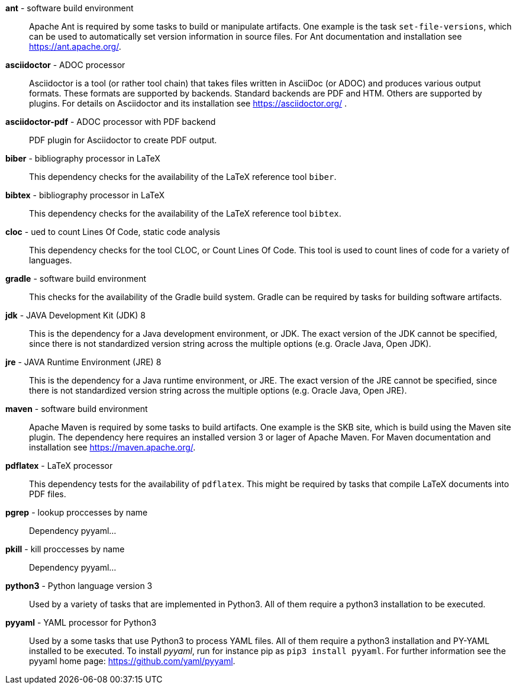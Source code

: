 *ant* - software build environment:: 
Apache Ant is required by some tasks to build or manipulate artifacts.
One example is the task `set-file-versions`, which can be used to automatically set version information in source files.
For Ant documentation and installation see https://ant.apache.org/.


*asciidoctor* - ADOC processor:: 
Asciidoctor is a tool (or rather tool chain) that takes files written in AsciiDoc (or ADOC) and produces various output formats.
These formats are supported by backends.
Standard backends are PDF and HTM.
Others are supported by plugins.
For details on Asciidoctor and its installation see https://asciidoctor.org/ .


*asciidoctor-pdf* - ADOC processor with PDF backend:: 
PDF plugin for Asciidoctor to create PDF output.


*biber* - bibliography processor in LaTeX:: 
This dependency checks for the availability of the LaTeX reference tool `biber`.


*bibtex* - bibliography processor in LaTeX:: 
This dependency checks for the availability of the LaTeX reference tool `bibtex`.


*cloc* - ued to count Lines Of Code, static code analysis:: 
This dependency checks for the tool CLOC, or Count Lines Of Code.
This tool is used to count lines of code for a variety of languages.


*gradle* - software build environment:: 
This checks for the availability of the Gradle build system.
Gradle can be required by tasks for building software artifacts.


*jdk* - JAVA Development Kit (JDK) 8:: 
This is the dependency for a Java development environment, or JDK.
The exact version of the JDK cannot be specified, since there is not standardized version string across the multiple options (e.g. Oracle Java, Open JDK).


*jre* - JAVA Runtime Environment (JRE) 8:: 
This is the dependency for a Java runtime environment, or JRE.
The exact version of the JRE cannot be specified, since there is not standardized version string across the multiple options (e.g. Oracle Java, Open JRE).


*maven* - software build environment:: 
Apache Maven is required by some tasks to build artifacts.
One example is the SKB site, which is build using the Maven site plugin.
The dependency here requires an installed version 3 or lager of Apache Maven.
For Maven documentation and installation see https://maven.apache.org/.


*pdflatex* - LaTeX processor:: 
This dependency tests for the availability of `pdflatex`.
This might be required by tasks that compile LaTeX documents into PDF files.


*pgrep* - lookup proccesses by name:: 
Dependency pyyaml...


*pkill* - kill proccesses by name:: 
Dependency pyyaml...


*python3* - Python language version 3:: 
Used by a variety of tasks that are implemented in Python3.
All of them require a python3 installation to be executed.


*pyyaml* - YAML processor for Python3:: 
Used by a some tasks that use Python3 to process YAML files.
All of them require a python3 installation and PY-YAML installed to be executed.
To install _pyyaml_, run for instance pip as `pip3 install pyyaml`.
For further information see the pyyaml home page: https://github.com/yaml/pyyaml.


